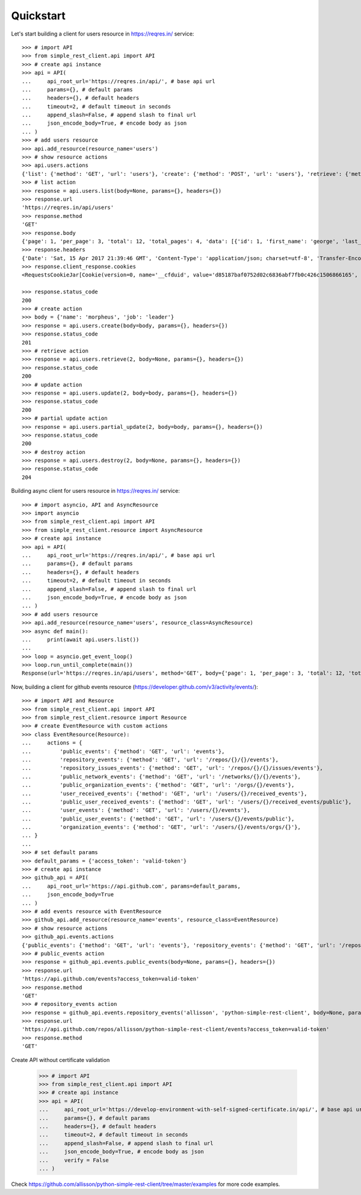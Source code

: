 Quickstart
==========

Let's start building a client for users resource in https://reqres.in/ service::

    >>> # import API
    >>> from simple_rest_client.api import API
    >>> # create api instance
    >>> api = API(
    ...     api_root_url='https://reqres.in/api/', # base api url
    ...     params={}, # default params
    ...     headers={}, # default headers
    ...     timeout=2, # default timeout in seconds
    ...     append_slash=False, # append slash to final url
    ...     json_encode_body=True, # encode body as json
    ... )
    >>> # add users resource
    >>> api.add_resource(resource_name='users')
    >>> # show resource actions
    >>> api.users.actions
    {'list': {'method': 'GET', 'url': 'users'}, 'create': {'method': 'POST', 'url': 'users'}, 'retrieve': {'method': 'GET', 'url': 'users/{}'}, 'update': {'method': 'PUT', 'url': 'users/{}'}, 'partial_update': {'method': 'PATCH', 'url': 'users/{}'}, 'destroy': {'method': 'DELETE', 'url': 'users/{}'}}
    >>> # list action
    >>> response = api.users.list(body=None, params={}, headers={})
    >>> response.url
    'https://reqres.in/api/users'
    >>> response.method
    'GET'
    >>> response.body
    {'page': 1, 'per_page': 3, 'total': 12, 'total_pages': 4, 'data': [{'id': 1, 'first_name': 'george', 'last_name': 'bluth', 'avatar': 'https://s3.amazonaws.com/uifaces/faces/twitter/calebogden/128.jpg'}, {'id': 2, 'first_name': 'lucille', 'last_name': 'bluth', 'avatar': 'https://s3.amazonaws.com/uifaces/faces/twitter/josephstein/128.jpg'}, {'id': 3, 'first_name': 'oscar', 'last_name': 'bluth', 'avatar': 'https://s3.amazonaws.com/uifaces/faces/twitter/olegpogodaev/128.jpg'}]}
    >>> response.headers
    {'Date': 'Sat, 15 Apr 2017 21:39:46 GMT', 'Content-Type': 'application/json; charset=utf-8', 'Transfer-Encoding': 'chunked', 'Connection': 'keep-alive', 'X-Powered-By': 'Express', 'Access-Control-Allow-Origin': '*', 'ETag': 'W/"1be-q96WkDv6JqfLvIPiRhzWJQ"', 'Server': 'cloudflare-nginx', 'CF-RAY': '35020f33aaf04a9c-GRU', 'Content-Encoding': 'gzip'}
    >>> response.client_response.cookies
    <RequestsCookieJar[Cookie(version=0, name='__cfduid', value='d85187baf0752d02c6836abf7fb0c426c1506866165', port=None, port_specified=False, domain='.reqres.in', domain_specified=True, domain_initial_dot=True, path='/', path_specified=True, secure=False, expires=1538402165, discard=False, comment=None, comment_url=None, rest={'HttpOnly': None}, rfc2109=False)]>

    >>> response.status_code
    200
    >>> # create action
    >>> body = {'name': 'morpheus', 'job': 'leader'}
    >>> response = api.users.create(body=body, params={}, headers={})
    >>> response.status_code
    201
    >>> # retrieve action
    >>> response = api.users.retrieve(2, body=None, params={}, headers={})
    >>> response.status_code
    200
    >>> # update action
    >>> response = api.users.update(2, body=body, params={}, headers={})
    >>> response.status_code
    200
    >>> # partial update action
    >>> response = api.users.partial_update(2, body=body, params={}, headers={})
    >>> response.status_code
    200
    >>> # destroy action
    >>> response = api.users.destroy(2, body=None, params={}, headers={})
    >>> response.status_code
    204

Building async client for users resource in https://reqres.in/ service::

    >>> # import asyncio, API and AsyncResource
    >>> import asyncio
    >>> from simple_rest_client.api import API
    >>> from simple_rest_client.resource import AsyncResource
    >>> # create api instance
    >>> api = API(
    ...     api_root_url='https://reqres.in/api/', # base api url
    ...     params={}, # default params
    ...     headers={}, # default headers
    ...     timeout=2, # default timeout in seconds
    ...     append_slash=False, # append slash to final url
    ...     json_encode_body=True, # encode body as json
    ... )
    >>> # add users resource
    >>> api.add_resource(resource_name='users', resource_class=AsyncResource)
    >>> async def main():
    ...     print(await api.users.list())
    ...
    >>> loop = asyncio.get_event_loop()
    >>> loop.run_until_complete(main())
    Response(url='https://reqres.in/api/users', method='GET', body={'page': 1, 'per_page': 3, 'total': 12, 'total_pages': 4, 'data': [{'id': 1, 'first_name': 'george', 'last_name': 'bluth', 'avatar': 'https://s3.amazonaws.com/uifaces/faces/twitter/calebogden/128.jpg'}, {'id': 2, 'first_name': 'lucille', 'last_name': 'bluth', 'avatar': 'https://s3.amazonaws.com/uifaces/faces/twitter/josephstein/128.jpg'}, {'id': 3, 'first_name': 'oscar', 'last_name': 'bluth', 'avatar': 'https://s3.amazonaws.com/uifaces/faces/twitter/olegpogodaev/128.jpg'}]}, headers={'Date': 'Mon, 26 Jun 2017 19:03:04 GMT', 'Content-Type': 'application/json; charset=utf-8', 'Transfer-Encoding': 'chunked', 'Connection': 'keep-alive', 'Set-Cookie': '__cfduid=d0412e4ebb0c5c29b09c0f756408d6ccb1498503784; expires=Tue, 26-Jun-18 19:03:04 GMT; path=/; domain=.reqres.in; HttpOnly', 'X-Powered-By': 'Express', 'Access-Control-Allow-Origin': '*', 'ETag': 'W/"1be-q96WkDv6JqfLvIPiRhzWJQ"', 'Server': 'cloudflare-nginx', 'CF-RAY': '37526caddd214af1-GRU', 'Content-Encoding': 'gzip'}, status_code=200)


Now, building a client for github events resource (https://developer.github.com/v3/activity/events/)::

    >>> # import API and Resource
    >>> from simple_rest_client.api import API
    >>> from simple_rest_client.resource import Resource
    >>> # create EventResource with custom actions
    >>> class EventResource(Resource):
    ...     actions = {
    ...         'public_events': {'method': 'GET', 'url': 'events'},
    ...         'repository_events': {'method': 'GET', 'url': '/repos/{}/{}/events'},
    ...         'repository_issues_events': {'method': 'GET', 'url': '/repos/{}/{}/issues/events'},
    ...         'public_network_events': {'method': 'GET', 'url': '/networks/{}/{}/events'},
    ...         'public_organization_events': {'method': 'GET', 'url': '/orgs/{}/events'},
    ...         'user_received_events': {'method': 'GET', 'url': '/users/{}/received_events'},
    ...         'public_user_received_events': {'method': 'GET', 'url': '/users/{}/received_events/public'},
    ...         'user_events': {'method': 'GET', 'url': '/users/{}/events'},
    ...         'public_user_events': {'method': 'GET', 'url': '/users/{}/events/public'},
    ...         'organization_events': {'method': 'GET', 'url': '/users/{}/events/orgs/{}'},
    ... }
    ...
    >>> # set default params
    >>> default_params = {'access_token': 'valid-token'}
    >>> # create api instance
    >>> github_api = API(
    ...     api_root_url='https://api.github.com', params=default_params,
    ...     json_encode_body=True
    ... )
    >>> # add events resource with EventResource
    >>> github_api.add_resource(resource_name='events', resource_class=EventResource)
    >>> # show resource actions
    >>> github_api.events.actions
    {'public_events': {'method': 'GET', 'url': 'events'}, 'repository_events': {'method': 'GET', 'url': '/repos/{}/{}/events'}, 'repository_issues_events': {'method': 'GET', 'url': '/repos/{}/{}/issues/events'}, 'public_network_events': {'method': 'GET', 'url': '/networks/{}/{}/events'}, 'public_organization_events': {'method': 'GET', 'url': '/orgs/{}/events'}, 'user_received_events': {'method': 'GET', 'url': '/users/{}/received_events'}, 'public_user_received_events': {'method': 'GET', 'url': '/users/{}/received_events/public'}, 'user_events': {'method': 'GET', 'url': '/users/{}/events'}, 'public_user_events': {'method': 'GET', 'url': '/users/{}/events/public'}, 'organization_events': {'method': 'GET', 'url': '/users/{}/events/orgs/{}'}}
    >>> # public_events action
    >>> response = github_api.events.public_events(body=None, params={}, headers={})
    >>> response.url
    'https://api.github.com/events?access_token=valid-token'
    >>> response.method
    'GET'
    >>> # repository_events action
    >>> response = github_api.events.repository_events('allisson', 'python-simple-rest-client', body=None, params={}, headers={})
    >>> response.url
    'https://api.github.com/repos/allisson/python-simple-rest-client/events?access_token=valid-token'
    >>> response.method
    'GET'

Create API without certificate validation

    >>> # import API
    >>> from simple_rest_client.api import API
    >>> # create api instance
    >>> api = API(
    ...     api_root_url='https://develop-environment-with-self-signed-certificate.in/api/', # base api url
    ...     params={}, # default params
    ...     headers={}, # default headers
    ...     timeout=2, # default timeout in seconds
    ...     append_slash=False, # append slash to final url
    ...     json_encode_body=True, # encode body as json
    ...     verify = False
    ... )

Check `https://github.com/allisson/python-simple-rest-client/tree/master/examples <https://github.com/allisson/python-simple-rest-client/tree/master/examples>`_ for more code examples.
